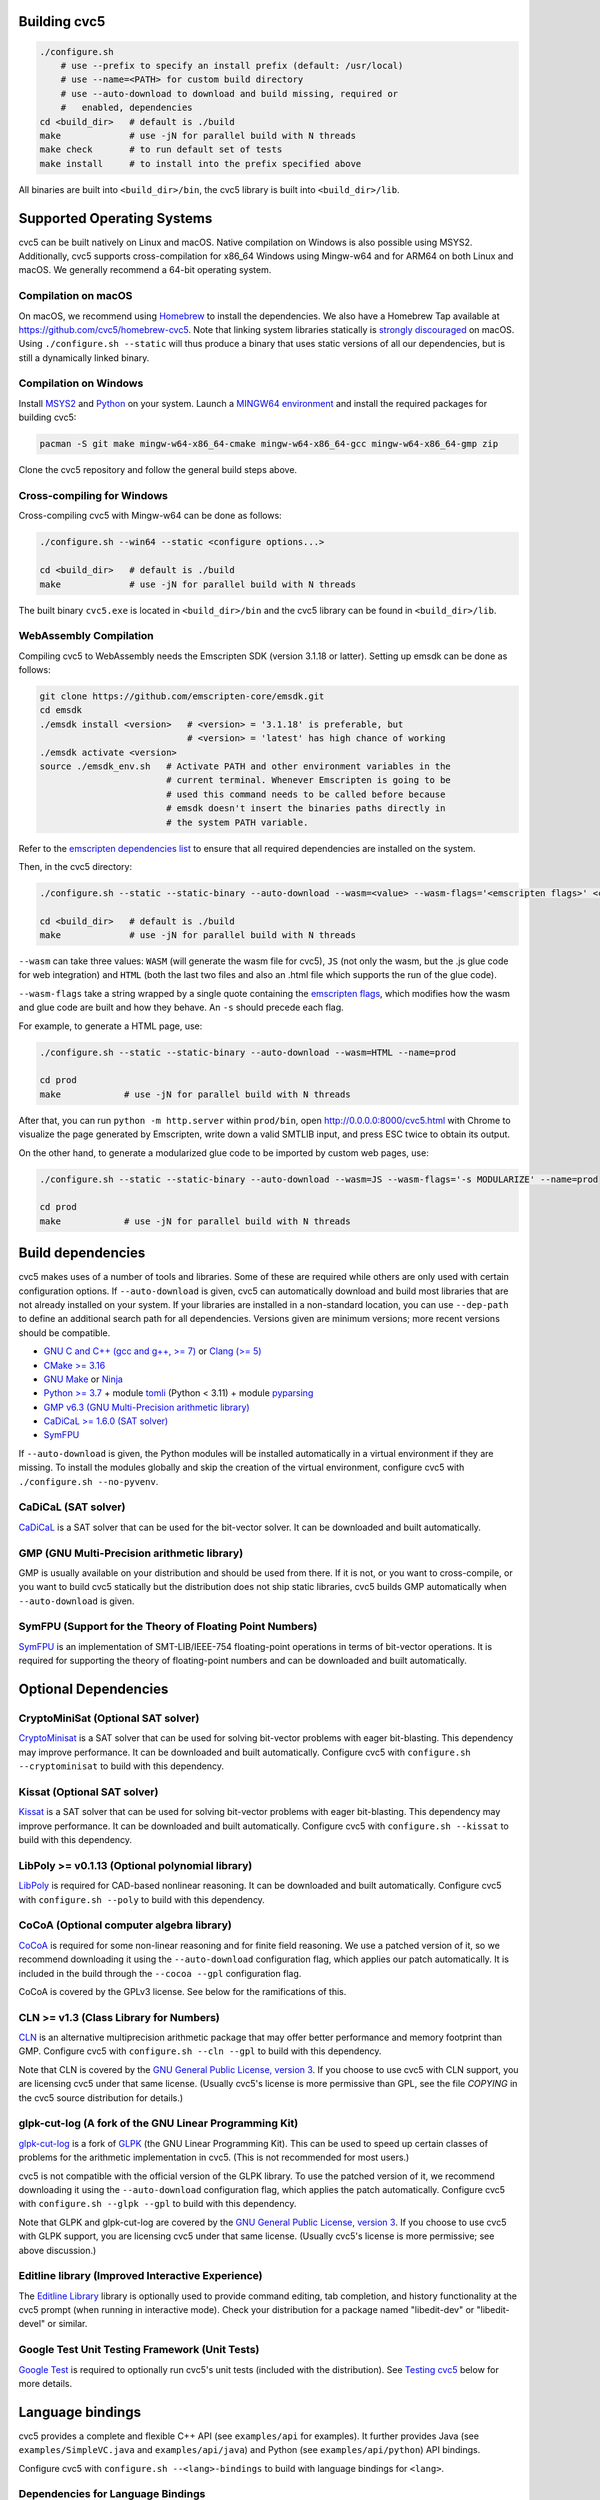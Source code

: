 Building cvc5
-------------

.. code:: bash

    ./configure.sh
        # use --prefix to specify an install prefix (default: /usr/local)
        # use --name=<PATH> for custom build directory
        # use --auto-download to download and build missing, required or
        #   enabled, dependencies
    cd <build_dir>   # default is ./build
    make             # use -jN for parallel build with N threads
    make check       # to run default set of tests
    make install     # to install into the prefix specified above

All binaries are built into ``<build_dir>/bin``, the cvc5 library is built into
``<build_dir>/lib``.


Supported Operating Systems
---------------------------

cvc5 can be built natively on Linux and macOS. Native compilation on Windows is also
possible using MSYS2. Additionally, cvc5 supports cross-compilation for x86_64 Windows
using Mingw-w64 and for ARM64 on both Linux and macOS.
We generally recommend a 64-bit operating system.


Compilation on macOS
^^^^^^^^^^^^^^^^^^^^

On macOS, we recommend using `Homebrew <https://brew.sh/>`_ to install the
dependencies.  We also have a Homebrew Tap available at
https://github.com/cvc5/homebrew-cvc5.
Note that linking system libraries statically is
`strongly discouraged <https://developer.apple.com/library/archive/qa/qa1118/_index.html>`_
on macOS. Using ``./configure.sh --static`` will thus produce a binary
that uses static versions of all our dependencies, but is still a dynamically
linked binary.


Compilation on Windows
^^^^^^^^^^^^^^^^^^^^^^

Install `MSYS2 <https://www.msys2.org/>`_ and `Python <https://www.python.org/downloads/windows/>`_ on your system.
Launch a `MINGW64 environment <https://www.msys2.org/docs/environments/>`_ and
install the required packages for building cvc5:

.. code:: bash

  pacman -S git make mingw-w64-x86_64-cmake mingw-w64-x86_64-gcc mingw-w64-x86_64-gmp zip

Clone the cvc5 repository and follow the general build steps above.


Cross-compiling for Windows
^^^^^^^^^^^^^^^^^^^^^^^^^^^

Cross-compiling cvc5 with Mingw-w64 can be done as follows:

.. code:: bash

  ./configure.sh --win64 --static <configure options...>

  cd <build_dir>   # default is ./build
  make             # use -jN for parallel build with N threads

The built binary ``cvc5.exe`` is located in ``<build_dir>/bin`` and the cvc5
library can be found in ``<build_dir>/lib``.


WebAssembly Compilation
^^^^^^^^^^^^^^^^^^^^^^^^

Compiling cvc5 to WebAssembly needs the Emscripten SDK (version 3.1.18 or 
latter). Setting up emsdk can be done as follows:

.. code:: bash

  git clone https://github.com/emscripten-core/emsdk.git
  cd emsdk
  ./emsdk install <version>   # <version> = '3.1.18' is preferable, but 
                              # <version> = 'latest' has high chance of working
  ./emsdk activate <version>
  source ./emsdk_env.sh   # Activate PATH and other environment variables in the
                          # current terminal. Whenever Emscripten is going to be
                          # used this command needs to be called before because 
                          # emsdk doesn't insert the binaries paths directly in 
                          # the system PATH variable.

Refer to the `emscripten dependencies list <https://emscripten.org/docs/getting_started/downloads.html#platform-specific-notes>`_ 
to ensure that all required dependencies are installed on the system.

Then, in the cvc5 directory:

.. code:: bash

  ./configure.sh --static --static-binary --auto-download --wasm=<value> --wasm-flags='<emscripten flags>' <configure options...>

  cd <build_dir>   # default is ./build
  make             # use -jN for parallel build with N threads

``--wasm`` can take three values: ``WASM`` (will generate the wasm file for cvc5), ``JS``
(not only the wasm, but the .js glue code for web integration) and ``HTML`` (both
the last two files and also an .html file which supports the run of the glue
code).

``--wasm-flags`` take a string wrapped by a single quote containing the
`emscripten flags <https://github.com/emscripten-core/emscripten/blob/main/src/settings.js>`_,
which modifies how the wasm and glue code are built and how they behave. An ``-s``
should precede each flag.

For example, to generate a HTML page, use:

.. code:: bash

  ./configure.sh --static --static-binary --auto-download --wasm=HTML --name=prod

  cd prod
  make            # use -jN for parallel build with N threads

After that, you can run ``python -m http.server`` within ``prod/bin``, open http://0.0.0.0:8000/cvc5.html with Chrome to visualize the page generated by Emscripten, write down a valid SMTLIB input, and press ESC twice to obtain its output.

On the other hand, to generate a modularized glue code to be imported by custom web pages, use:

.. code:: bash

  ./configure.sh --static --static-binary --auto-download --wasm=JS --wasm-flags='-s MODULARIZE' --name=prod

  cd prod
  make            # use -jN for parallel build with N threads

Build dependencies
------------------

cvc5 makes uses of a number of tools and libraries. Some of these are required
while others are only used with certain configuration options. If
``--auto-download`` is given, cvc5 can automatically download and build most
libraries that are not already installed on your system. If your libraries are
installed in a non-standard location, you can use ``--dep-path`` to define an
additional search path for all dependencies. Versions given are minimum
versions; more recent versions should be compatible.

- `GNU C and C++ (gcc and g++, >= 7) <https://gcc.gnu.org>`_
  or `Clang (>= 5) <https://clang.llvm.org>`_
- `CMake >= 3.16 <https://cmake.org>`_
- `GNU Make <https://www.gnu.org/software/make/>`_
  or `Ninja <https://ninja-build.org/>`_
- `Python >= 3.7 <https://www.python.org>`_
  + module `tomli <https://pypi.org/project/tomli/>`_ (Python < 3.11)
  + module `pyparsing <https://pypi.org/project/pyparsing/>`_
- `GMP v6.3 (GNU Multi-Precision arithmetic library) <https://gmplib.org>`_
- `CaDiCaL >= 1.6.0 (SAT solver) <https://github.com/arminbiere/cadical>`_
- `SymFPU <https://github.com/martin-cs/symfpu/tree/CVC4>`_

If ``--auto-download`` is given, the Python modules will be installed automatically in
a virtual environment if they are missing. To install the modules globally and skip
the creation of the virtual environment, configure cvc5 with ``./configure.sh --no-pyvenv``.

CaDiCaL (SAT solver)
^^^^^^^^^^^^^^^^^^^^^^^^^^^^^

`CaDiCaL <https://github.com/arminbiere/cadical>`_ is a SAT solver that can be
used for the bit-vector solver. It can be downloaded and built automatically.


GMP (GNU Multi-Precision arithmetic library)
^^^^^^^^^^^^^^^^^^^^^^^^^^^^^^^^^^^^^^^^^^^^

GMP is usually available on your distribution and should be used from there. If
it is not, or you want to cross-compile, or you want to build cvc5 statically
but the distribution does not ship static libraries, cvc5 builds GMP
automatically when ``--auto-download`` is given.


SymFPU (Support for the Theory of Floating Point Numbers)
^^^^^^^^^^^^^^^^^^^^^^^^^^^^^^^^^^^^^^^^^^^^^^^^^^^^^^^^^

`SymFPU <https://github.com/martin-cs/symfpu/tree/CVC4>`_ is an implementation
of SMT-LIB/IEEE-754 floating-point operations in terms of bit-vector operations.
It is required for supporting the theory of floating-point numbers and can be
downloaded and built automatically.


Optional Dependencies
---------------------


CryptoMiniSat (Optional SAT solver)
^^^^^^^^^^^^^^^^^^^^^^^^^^^^^^^^^^^

`CryptoMinisat <https://github.com/msoos/cryptominisat>`_ is a SAT solver that
can be used for solving bit-vector problems with eager bit-blasting. This
dependency may improve performance. It can be downloaded and built
automatically. Configure cvc5 with ``configure.sh --cryptominisat`` to build
with this dependency.


Kissat (Optional SAT solver)
^^^^^^^^^^^^^^^^^^^^^^^^^^^^

`Kissat <https://github.com/arminbiere/kissat>`_ is a SAT solver that can be
used for solving bit-vector problems with eager bit-blasting. This dependency
may improve performance. It can be downloaded and built automatically. Configure
cvc5 with ``configure.sh --kissat`` to build with this dependency.


LibPoly >= v0.1.13 (Optional polynomial library)
^^^^^^^^^^^^^^^^^^^^^^^^^^^^^^^^^^^^^^^^^^^^^^^^

`LibPoly <https://github.com/SRI-CSL/libpoly>`_ is required for CAD-based
nonlinear reasoning. It can be downloaded and built automatically. Configure
cvc5 with ``configure.sh --poly`` to build with this dependency.

CoCoA (Optional computer algebra library)
^^^^^^^^^^^^^^^^^^^^^^^^^^^^^^^^^^^^^^^^^

`CoCoA <https://cocoa.dima.unige.it/cocoa/>`_ is required for some non-linear
reasoning and for finite field reasoning. We use a patched version of it, so we
recommend downloading it using the ``--auto-download`` configuration flag,
which applies our patch automatically. It is included in the build through the
``--cocoa --gpl`` configuration flag.

CoCoA is covered by the GPLv3 license. See below for the ramifications of this.

CLN >= v1.3 (Class Library for Numbers)
^^^^^^^^^^^^^^^^^^^^^^^^^^^^^^^^^^^^^^^

`CLN <http://www.ginac.de/CLN>`_ is an alternative multiprecision arithmetic
package that may offer better performance and memory footprint than GMP.
Configure cvc5 with ``configure.sh --cln --gpl`` to build with this dependency.

Note that CLN is covered by the `GNU General Public License, version 3
<https://www.gnu.org/licenses/gpl-3.0.en.html>`_. If you choose to use cvc5 with
CLN support, you are licensing cvc5 under that same license. (Usually cvc5's
license is more permissive than GPL, see the file `COPYING` in the cvc5 source
distribution for details.)


glpk-cut-log (A fork of the GNU Linear Programming Kit)
^^^^^^^^^^^^^^^^^^^^^^^^^^^^^^^^^^^^^^^^^^^^^^^^^^^^^^^

`glpk-cut-log <https://github.com/timothy-king/glpk-cut-log/>`_ is a fork of
`GLPK <http://www.gnu.org/software/glpk/>`_ (the GNU Linear Programming Kit).
This can be used to speed up certain classes of problems for the arithmetic
implementation in cvc5. (This is not recommended for most users.)

cvc5 is not compatible with the official version of the GLPK library.
To use the patched version of it, we recommend downloading it using
the ``--auto-download`` configuration flag, which applies
the patch automatically.
Configure cvc5 with ``configure.sh --glpk --gpl`` to build with this dependency.

Note that GLPK and glpk-cut-log are covered by the `GNU General Public License,
version 3 <https://www.gnu.org/licenses/gpl-3.0.en.html>`_. If you choose to use
cvc5 with GLPK support, you are licensing cvc5 under that same license. (Usually
cvc5's license is more permissive; see above discussion.)


Editline library (Improved Interactive Experience)
^^^^^^^^^^^^^^^^^^^^^^^^^^^^^^^^^^^^^^^^^^^^^^^^^^

The `Editline Library <https://thrysoee.dk/editline/>`_ library is optionally
used to provide command editing, tab completion, and history functionality at
the cvc5 prompt (when running in interactive mode).  Check your distribution for
a package named "libedit-dev" or "libedit-devel" or similar.


Google Test Unit Testing Framework (Unit Tests)
^^^^^^^^^^^^^^^^^^^^^^^^^^^^^^^^^^^^^^^^^^^^^^^

`Google Test <https://github.com/google/googletest>`_ is required to optionally
run cvc5's unit tests (included with the distribution). 
See `Testing cvc5 <#testing-cvc5>`_
below for more details.


Language bindings
-----------------

cvc5 provides a complete and flexible C++ API (see ``examples/api`` for
examples). It further provides Java (see ``examples/SimpleVC.java`` and
``examples/api/java``) and Python (see ``examples/api/python``) API bindings.

Configure cvc5 with ``configure.sh --<lang>-bindings`` to build with language
bindings for ``<lang>``.


Dependencies for Language Bindings
^^^^^^^^^^^^^^^^^^^^^^^^^^^^^^^^^^

- Java

  - `JDK >= 1.8 <https://www.java.com>`_

- Python

  - `Cython <https://cython.org/>`_ >= 3.0.0
  - `pip <https://pip.pypa.io/>`_ >= 23.0
  - `pytest <https://docs.pytest.org/en/6.2.x/>`_
  - `repairwheel <https://github.com/jvolkman/repairwheel>`_ >= 0.3.1
  - `setuptools <https://setuptools.pypa.io/>`_ >= 66.1.0
  - The source for the `pythonic API <https://github.com/cvc5/cvc5_pythonic_api>`_

If ``--auto-download`` is given, the Python modules will be installed automatically in
a virtual environment if they are missing. To install the modules globally and skip
the creation of the virtual environment, configure cvc5 with ``./configure.sh --no-pyvenv``.

If configured with ``--pythonic-path=PATH``, the build system will expect the Pythonic API's source to be at ``PATH``.
Otherwise, if configured with ``--auto-download``, the build system will download it.

Installing the Python bindings after building from source requires a Python environment with
pip version 20.3 or higher.

If you're interested in helping to develop, maintain, and test a language
binding, please contact the cvc5 team via `our issue tracker
<https://github.com/cvc5/cvc5/issues>`_.


Building the API Documentation
------------------------------

Building the API documentation of cvc5 requires the following dependencies:

- `Doxygen <https://www.doxygen.nl>`_
- `Sphinx <https://www.sphinx-doc.org>`_,
  `sphinx-rtd-theme <https://sphinx-rtd-theme.readthedocs.io/>`_,
  `sphinx-tabs <https://sphinx-tabs.readthedocs.io/>`_,
  `sphinxcontrib-bibtex <https://sphinxcontrib-bibtex.readthedocs.io>`_,
  `sphinxcontrib-programoutput <https://sphinxcontrib-programoutput.readthedocs.io>`_
- `Breathe <https://breathe.readthedocs.io>`_

To build the documentation, configure cvc5 with ``./configure.sh --docs`` and
run ``make docs`` from within the build directory.

The API documentation can then be found at
``<build_dir>/docs/sphinx/index.html``.

To build the documentation for GitHub pages, change to the build directory and
call ``make docs-gh``. The content of directory ``<build_dir>/docs/sphinx-gh``
can then be copied over to GitHub pages.


Building the Examples
---------------------

See ``examples/README.md`` for instructions on how to build and run the
examples.


.. _testing-cvc5:

Testing cvc5
------------

We use ``ctest`` as test infrastructure. For all command-line options of ctest,
see ``ctest -h``. Some useful options are:

.. code::

    ctest -R <regex>           # run all tests with names matching <regex>
    ctest -E <regex>           # exclude tests with names matching <regex>
    ctest -L <regex>           # run all tests with labels matching <regex>
    ctest -LE <regex>          # exclude tests with labels matching <regex>
    ctest                      # run all tests
    ctest -jN                  # run all tests in parallel with N threads
    ctest --output-on-failure  # run all tests and print output of failed tests

We have 4 categories of tests:

- **examples** in directory ``examples`` (label: **example**)
- **regression tests** (5 levels) in directory ``test/regress`` (label: 
  **regressN** with N the regression level)
- **api tests** in directory ``test/api`` (label: **api**)
- **unit tests** in directory ``test/unit`` (label: **unit**)


Testing System Tests
^^^^^^^^^^^^^^^^^^^^

The system tests are not built by default.

.. code::

    make apitests                         # build and run all system tests
    make <api_test>                       # build test/system/<system_test>.<ext>
    ctest api/<api_test>                  # run test/system/<system_test>.<ext>

All system test binaries are built into ``<build_dir>/bin/test/system``.

We use prefix ``api/`` + ``<api_test>`` (for ``<api_test>`` in ``test/api``)
as test target name.

.. code::

    make ouroborous                       # build test/api/ouroborous.cpp
    ctest -R ouroborous                   # run all tests that match '*ouroborous*'
                                          # > runs api/ouroborous
    ctest -R ouroborous$                  # run all tests that match '*ouroborous'
                                          # > runs api/ouroborous
    ctest -R api/ouroborous$              # run all tests that match '*api/ouroborous'
                                          # > runs api/ouroborous


Testing Unit Tests
^^^^^^^^^^^^^^^^^^

The unit tests are not built by default.

Note that cvc5 can only be configured with unit tests in non-static builds with
assertions enabled.

.. code::

    make units                            # build and run all unit tests
    make <unit_test>                      # build test/unit/<subdir>/<unit_test>.<ext>
    ctest unit/<subdir>/<unit_test>       # run test/unit/<subdir>/<unit_test>.<ext>

All unit test binaries are built into ``<build_dir>/bin/test/unit``.

We use prefix ``unit/`` + ``<subdir>/`` + ``<unit_test>`` (for ``<unit_test>``
in ``test/unit/<subdir>``) as test target name.

.. code::

    make map_util_black                   # build test/unit/base/map_util_black.cpp
    ctest -R map_util_black               # run all tests that match '*map_util_black*'
                                          # > runs unit/base/map_util_black
    ctest -R base/map_util_black$         # run all tests that match '*base/map_util_black'
                                          # > runs unit/base/map_util_black
    ctest -R unit/base/map_util_black$    # run all tests that match '*unit/base/map_util_black'
                                          # > runs unit/base/map_util_black


Testing Regression Tests
^^^^^^^^^^^^^^^^^^^^^^^^

We use prefix ``regressN/`` + ``<subdir>/`` + ``<regress_test>`` (for
``<regress_test>`` in level ``N`` in ``test/regress/regressN/<subdir>``) as test
target name.

.. code::

    ctest -L regress                      # run all regression tests
    ctest -L regress0                     # run all regression tests in level 0
    ctest -L regress[0-1]                 # run all regression tests in level 0 and 1
    ctest -R regress                      # run all regression tests
    ctest -R regress0                     # run all regression tests in level 0
    ctest -R regress[0-1]                 # run all regression tests in level 0 and 1
    ctest -R regress0/bug288b             # run all tests that match '*regress0/bug288b*'
                                          # > runs regress0/bug288b


Custom Targets
^^^^^^^^^^^^^^

All custom test targets build and run a preconfigured set of tests.

- ``make check [-jN] [ARGS=-jN]``
  The default build-and-test target for cvc5, builds and runs all examples,
  all system and unit tests, and regression tests from levels 0 to 2.

- ``make systemtests [-jN] [ARGS=-jN]``
  Build and run all system tests.

- ``make units [-jN] [ARGS=-jN]``
  Build and run all unit tests.

- ``make regress [-jN] [ARGS=-jN]``
  Build and run regression tests from levels 0 to 2.

- ``make runexamples [-jN] [ARGS=-jN]``
  Build and run all examples.

- ``make coverage-test [-jN] [ARGS=-jN]``
  Build and run all tests (system and unit tests, regression tests level 0-4)
  with gcov to determine code coverage.

We use ``ctest`` as test infrastructure, and by default all test targets
are configured to **run** in parallel with the maximum number of threads
available on the system. Override with ``ARGS=-jN``.

Use ``-jN`` for parallel **building** with ``N`` threads.


Recompiling a specific cvc5 version with different LGPL library versions
------------------------------------------------------------------------

To recompile a specific static binary of cvc5 with different versions of the
linked LGPL libraries perform the following steps:

1. Make sure that you have installed the desired LGPL library versions.
   You can check the versions found by cvc5's build system during the configure
   phase.

2. Determine the commit sha and configuration of the cvc5 binary

.. code::
  
  cvc5 --show-config

3. Download the specific source code version:

.. code::
  
  wget https://github.com/cvc5/cvc5/archive/<commit-sha>.tar.gz

4. Extract the source code

.. code::
  
  tar xf <commit-sha>.tar.gz

5. Change into source code directory

.. code::
  
  cd cvc5-<commit-sha>

6. Configure cvc5 with options listed by ``cvc5 --show-config``

.. code::
  
  ./configure.sh --static <options>

7. Follow remaining steps from `build instructions <#building-cvc5>`_
